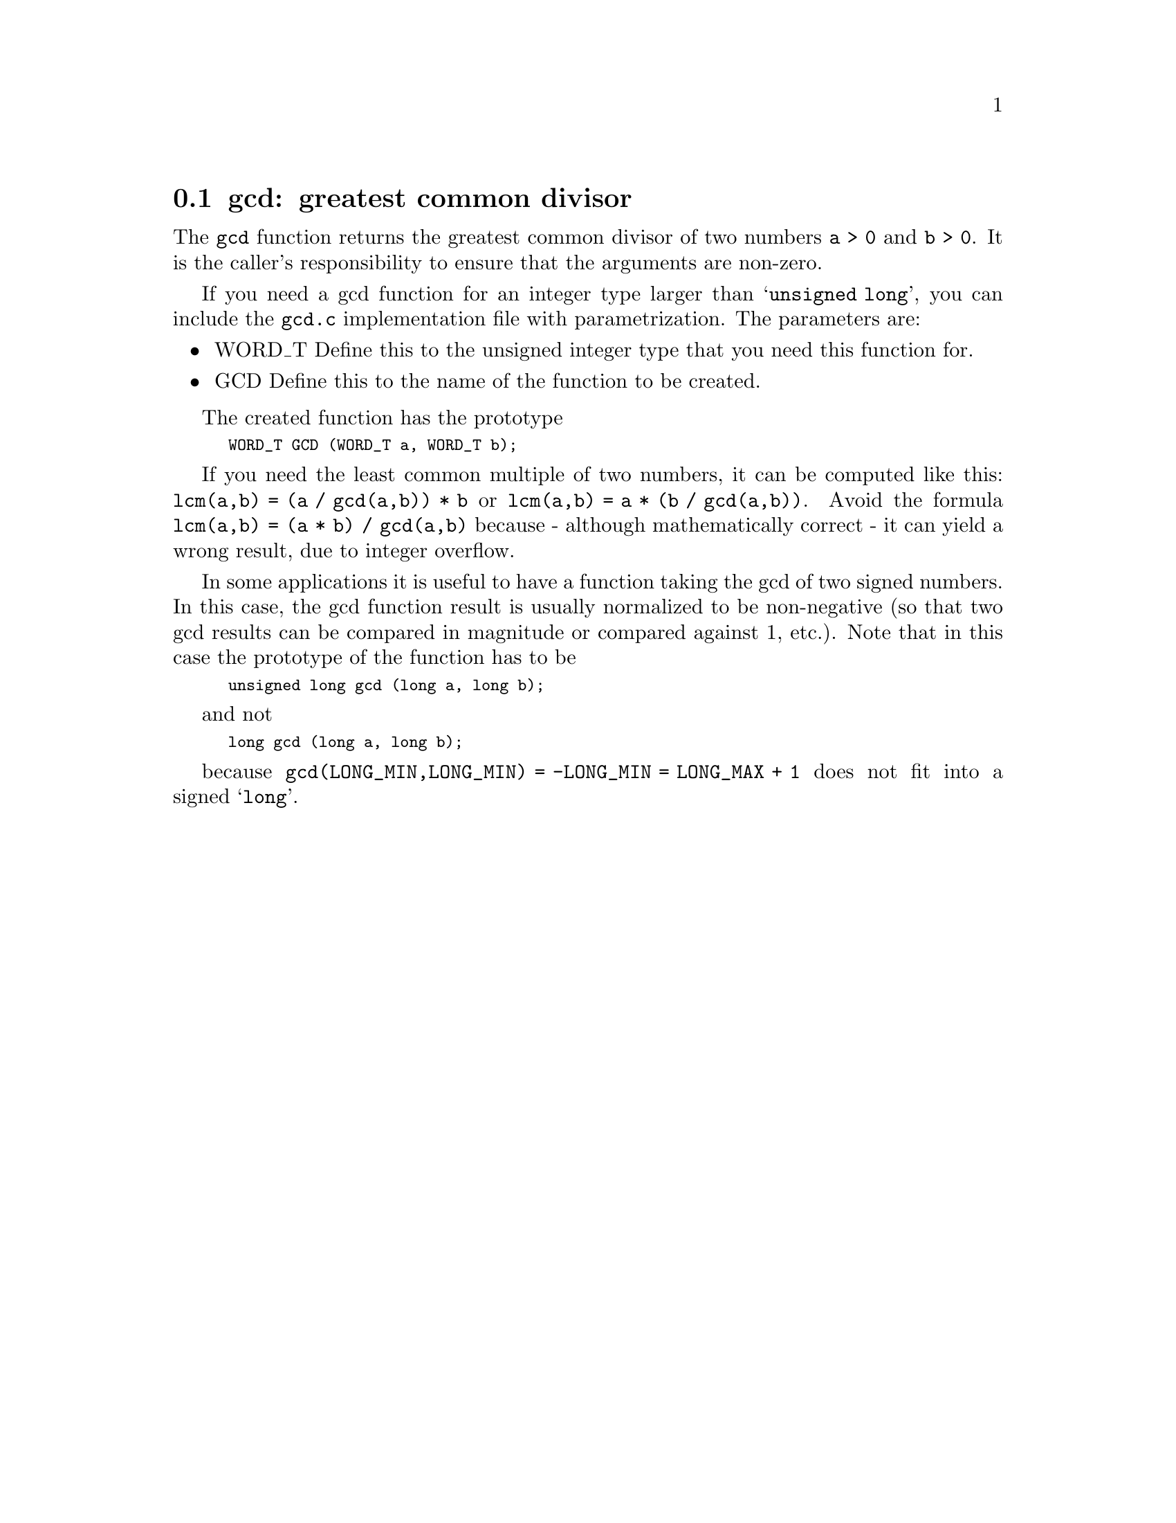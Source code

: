 @node gcd
@section gcd: greatest common divisor
@findex gcd

@c Copyright (C) 2006, 2009-2012 Free Software Foundation, Inc.

@c Permission is granted to copy, distribute and/or modify this document
@c under the terms of the GNU Free Documentation License, Version 1.3 or
@c any later version published by the Free Software Foundation; with no
@c Invariant Sections, with no Front-Cover Texts, and with no Back-Cover
@c Texts.  A copy of the license is included in the ``GNU Free
@c Documentation License'' file as part of this distribution.

The @code{gcd} function returns the greatest common divisor of two numbers
@code{a > 0} and @code{b > 0}.  It is the caller's responsibility to ensure
that the arguments are non-zero.

If you need a gcd function for an integer type larger than
@samp{unsigned long}, you can include the @file{gcd.c} implementation file
with parametrization.  The parameters are:

@itemize @bullet
@item WORD_T
Define this to the unsigned integer type that you need this function for.

@item GCD
Define this to the name of the function to be created.
@end itemize

The created function has the prototype
@smallexample
WORD_T GCD (WORD_T a, WORD_T b);
@end smallexample

If you need the least common multiple of two numbers, it can be computed
like this: @code{lcm(a,b) = (a / gcd(a,b)) * b} or
@code{lcm(a,b) = a * (b / gcd(a,b))}.
Avoid the formula @code{lcm(a,b) = (a * b) / gcd(a,b)} because - although
mathematically correct - it can yield a wrong result, due to integer overflow.

In some applications it is useful to have a function taking the gcd of two
signed numbers. In this case, the gcd function result is usually normalized
to be non-negative (so that two gcd results can be compared in magnitude
or compared against 1, etc.). Note that in this case the prototype of the
function has to be
@smallexample
unsigned long gcd (long a, long b);
@end smallexample
and not
@smallexample
long gcd (long a, long b);
@end smallexample
because @code{gcd(LONG_MIN,LONG_MIN) = -LONG_MIN = LONG_MAX + 1} does not
fit into a signed @samp{long}.
